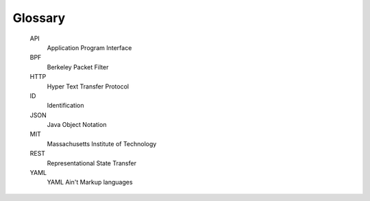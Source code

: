 .. glossary::

Glossary
--------

    API
        Application Program Interface

    BPF
        Berkeley Packet Filter

    HTTP
        Hyper Text Transfer Protocol

    ID
        Identification

    JSON
        Java Object Notation

    MIT
        Massachusetts Institute of Technology

    REST
        Representational State Transfer

    YAML
        YAML Ain't Markup languages
